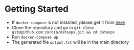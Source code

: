 #+OPTIONS: H:2 num:nil toc:nil \n:nil @:t ::t |:t ^:{} _:{} *:t TeX:t LaTeX:t

* Getting Started
  - If ~docker-compose~ is not installed, please get it from [[https://docs.docker.com/compose/install/][here]]
  - Clone the repository and go in ~git clone git@github.com:zoro16/dataops.git && cd dataops~
  - Run ~docker-compose up~
  - The generated file ~output.txt~ will be in the main directory
